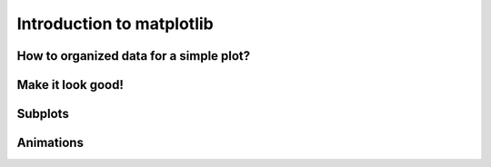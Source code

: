 Introduction to matplotlib
==========================

How to organized data for a simple plot?
----------------------------------------

Make it look good!
------------------

Subplots
--------

Animations
----------

